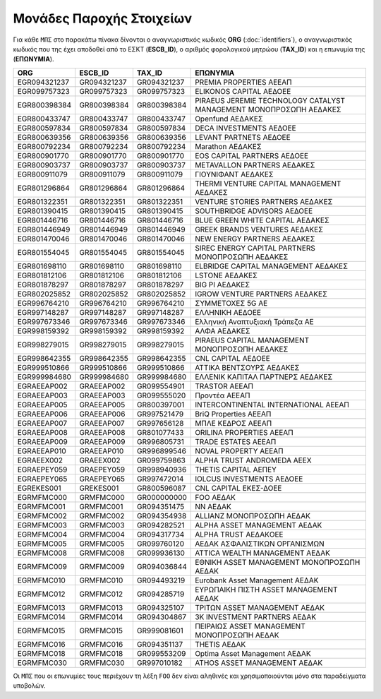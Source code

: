 Μονάδες Παροχής Στοιχείων
=========================

Για κάθε ``ΜΠΣ`` στο παρακάτω πίνακα δίνονται ο αναγνωριστικός κωδικός **ORG**
(:doc:`identifiers`), o αναγνωριστικός κωδικός που της έχει αποδοθεί από το
ΕΣΚΤ (**ESCB_ID**), ο αριθμός φορολογικού μητρώου (**TAX_ID**) και η επωνυμία
της (**ΕΠΩΝΥΜΙΑ**).

+--------------+-------------+-------------+--------------------------------------------------------------------+
| ORG          | ESCB_ID     | TAX_ID      | ΕΠΩΝΥΜΙΑ                                                           |
+==============+=============+=============+====================================================================+
| EGR094321237 | GR094321237 | GR094321237 | PREMIA PROPERTIES ΑΕΕΑΠ                                            |
+--------------+-------------+-------------+--------------------------------------------------------------------+
| EGR099757323 | GR099757323 | GR099757323 | ELIKONOS CAPITAL ΑΕΔΟΕΕ                                            |
+--------------+-------------+-------------+--------------------------------------------------------------------+
| EGR800398384 | GR800398384 | GR800398384 | PIRAEUS JEREMIE TECHNOLOGY CATALYST MANAGEMENT ΜΟΝΟΠΡΟΣΩΠΗ ΑΕΔΑΚΕΣ |
+--------------+-------------+-------------+--------------------------------------------------------------------+
| EGR800433747 | GR800433747 | GR800433747 | Openfund ΑΕΔΑΚΕΣ                                                   |
+--------------+-------------+-------------+--------------------------------------------------------------------+
| EGR800597834 | GR800597834 | GR800597834 | DECA INVESTMENTS ΑΕΔΟΕΕ                                            |
+--------------+-------------+-------------+--------------------------------------------------------------------+
| EGR800639356 | GR800639356 | GR800639356 | LEVANT PARTNETS ΑΕΔΟΕΕ                                             |
+--------------+-------------+-------------+--------------------------------------------------------------------+
| EGR800792234 | GR800792234 | GR800792234 | Marathon ΑΕΔΑΚΕΣ                                                   |
+--------------+-------------+-------------+--------------------------------------------------------------------+
| EGR800901770 | GR800901770 | GR800901770 | EOS CAPITAL PARTNERS ΑΕΔΟΕΕ                                        |
+--------------+-------------+-------------+--------------------------------------------------------------------+
| EGR800903737 | GR800903737 | GR800903737 | METAVALLON PARTNERS ΑΕΔΑΚΕΣ                                        |
+--------------+-------------+-------------+--------------------------------------------------------------------+
| EGR800911079 | GR800911079 | GR800911079 | ΓΙΟΥΝΙΦΑΝΤ ΑΕΔΑΚΕΣ                                                 |
+--------------+-------------+-------------+--------------------------------------------------------------------+
| EGR801296864 | GR801296864 | GR801296864 | THERMI VENTURE CAPITAL MANAGEMENT ΑΕΔΑΚΕΣ                          |
+--------------+-------------+-------------+--------------------------------------------------------------------+
| EGR801322351 | GR801322351 | GR801322351 | VENTURE STORIES PARTNERS ΑΕΔΑΚΕΣ                                   |
+--------------+-------------+-------------+--------------------------------------------------------------------+
| EGR801390415 | GR801390415 | GR801390415 | SOUTHBRIDGE ADVISORS ΑΕΔΟΕΕ                                        |
+--------------+-------------+-------------+--------------------------------------------------------------------+
| EGR801446716 | GR801446716 | GR801446716 | BLUE GREEN WHITE CAPITAL ΑΕΔΑΚΕΣ                                   |
+--------------+-------------+-------------+--------------------------------------------------------------------+
| EGR801446949 | GR801446949 | GR801446949 | GREEK BRANDS VENTURES ΑΕΔΑΚΕΣ                                      |
+--------------+-------------+-------------+--------------------------------------------------------------------+
| EGR801470046 | GR801470046 | GR801470046 | NEW ENERGY PARTNERS ΑΕΔΑΚΕΣ                                        |
+--------------+-------------+-------------+--------------------------------------------------------------------+
| EGR801554045 | GR801554045 | GR801554045 | SIREC ENERGY CAPITAL PARTNERS ΜΟΝΟΠΡΟΣΩΠΗ ΑΕΔΑΚΕΣ                  |
+--------------+-------------+-------------+--------------------------------------------------------------------+
| EGR801698110 | GR801698110 | GR801698110 | ELBRIDGE CAPITAL MANAGEMENT ΑΕΔΑΚΕΣ                                |
+--------------+-------------+-------------+--------------------------------------------------------------------+
| EGR801812106 | GR801812106 | GR801812106 | LSTONE ΑΕΔΑΚΕΣ                                                     |
+--------------+-------------+-------------+--------------------------------------------------------------------+
| EGR801878297 | GR801878297 | GR801878297 | BIG PI ΑΕΔΑΚΕΣ                                                     |
+--------------+-------------+-------------+--------------------------------------------------------------------+
| EGR802025852 | GR802025852 | GR802025852 | IGROW VENTURE PARTNERS ΑΕΔΑΚΕΣ                                     |
+--------------+-------------+-------------+--------------------------------------------------------------------+
| EGR996764210 | GR996764210 | GR996764210 | ΣΥΜΜΕΤΟΧΕΣ 5G ΑΕ                                                   |
+--------------+-------------+-------------+--------------------------------------------------------------------+
| EGR997148287 | GR997148287 | GR997148287 | ΕΛΛΗΝΙΚΗ ΑΕΔΟΕΕ                                                    |
+--------------+-------------+-------------+--------------------------------------------------------------------+
| EGR997673346 | GR997673346 | GR997673346 | Ελληνική Αναπτυξιακή Τράπεζα ΑΕ                                    |
+--------------+-------------+-------------+--------------------------------------------------------------------+
| EGR998159392 | GR998159392 | GR998159392 | ΑΛΦΑ ΑΕΔΑΚΕΣ                                                       |
+--------------+-------------+-------------+--------------------------------------------------------------------+
| EGR998279015 | GR998279015 | GR998279015 | PIRAEUS CAPITAL MANAGEMENT ΜΟΝΟΠΡΟΣΩΠΗ ΑΕΔΑΚΕΣ                     |
+--------------+-------------+-------------+--------------------------------------------------------------------+
| EGR998642355 | GR998642355 | GR998642355 | CNL CAPITAL ΑΕΔΟΕΕ                                                 |
+--------------+-------------+-------------+--------------------------------------------------------------------+
| EGR999510866 | GR999510866 | GR999510866 | ΑΤΤΙΚΑ ΒΕΝΤΣΟΥΡΣ ΑΕΔΑΚΕΣ                                           |
+--------------+-------------+-------------+--------------------------------------------------------------------+
| EGR999984680 | GR999984680 | GR999984680 | ΕΛΛΕΝΙΚ ΚΑΠΙΤΑΛ ΠΑΡΤΝΕΡΣ ΑΕΔΑΚΕΣ                                   |
+--------------+-------------+-------------+--------------------------------------------------------------------+
| EGRAEEAP002  | GRAEEAP002  | GR099554901 | TRASTOR ΑΕΕΑΠ                                                      |
+--------------+-------------+-------------+--------------------------------------------------------------------+
| EGRAEEAP003  | GRAEEAP003  | GR099555020 | Προντέα ΑΕΕΑΠ                                                      |
+--------------+-------------+-------------+--------------------------------------------------------------------+
| EGRAEEAP005  | GRAEEAP005  | GR800397001 | INTERCONTINENTAL INTERNATIONAL ΑΕΕΑΠ                               |
+--------------+-------------+-------------+--------------------------------------------------------------------+
| EGRAEEAP006  | GRAEEAP006  | GR997521479 | BriQ Properties ΑΕΕΑΠ                                              |
+--------------+-------------+-------------+--------------------------------------------------------------------+
| EGRAEEAP007  | GRAEEAP007  | GR997656128 | ΜΠΛΕ ΚΕΔΡΟΣ ΑΕΕΑΠ                                                  |
+--------------+-------------+-------------+--------------------------------------------------------------------+
| EGRAEEAP008  | GRAEEAP008  | GR801077433 | ORILINA PROPERTIES ΑΕΕΑΠ                                           |
+--------------+-------------+-------------+--------------------------------------------------------------------+
| EGRAEEAP009  | GRAEEAP009  | GR996805731 | TRADE ESTATES ΑΕΕΑΠ                                                |
+--------------+-------------+-------------+--------------------------------------------------------------------+
| EGRAEEAP010  | GRAEEAP010  | GR996899546 | NOVAL PROPERTY ΑΕΕΑΠ                                               |
+--------------+-------------+-------------+--------------------------------------------------------------------+
| EGRAEEX002   | GRAEEX002   | GR099759863 | ALPHA TRUST ANDROMEDA ΑΕΕΧ                                         |
+--------------+-------------+-------------+--------------------------------------------------------------------+
| EGRAEPEY059  | GRAEPEY059  | GR998940936 | THETIS CAPITAL ΑΕΠΕΥ                                               |
+--------------+-------------+-------------+--------------------------------------------------------------------+
| EGRAEPEY065  | GRAEPEY065  | GR997472014 | IOLCUS INVESTMENTS ΑΕΔΟΕΕ                                          |
+--------------+-------------+-------------+--------------------------------------------------------------------+
| EGREKES001   | GREKES001   | GR800596087 | CNL CAPITAL ΕΚΕΣ-ΔΟΕΕ                                              |
+--------------+-------------+-------------+--------------------------------------------------------------------+
| EGRMFMC000   | GRMFMC000   | GR000000000 | FOO ΑΕΔΑΚ                                                          |
+--------------+-------------+-------------+--------------------------------------------------------------------+
| EGRMFMC001   | GRMFMC001   | GR094351475 | NN ΑΕΔΑΚ                                                           |
+--------------+-------------+-------------+--------------------------------------------------------------------+
| EGRMFMC002   | GRMFMC002   | GR094354938 | ALLIANZ ΜΟΝΟΠΡΟΣΩΠΗ ΑΕΔΑΚ                                          |
+--------------+-------------+-------------+--------------------------------------------------------------------+
| EGRMFMC003   | GRMFMC003   | GR094282521 | ALPHA ASSET MANAGEMENT ΑΕΔΑΚ                                       |
+--------------+-------------+-------------+--------------------------------------------------------------------+
| EGRMFMC004   | GRMFMC004   | GR094317734 | ALPHA TRUST ΑΕΔΑΚOEE                                               |
+--------------+-------------+-------------+--------------------------------------------------------------------+
| EGRMFMC005   | GRMFMC005   | GR099760120 | ΑΕΔΑΚ ΑΣΦΑΛΙΣΤΙΚΩΝ ΟΡΓΑΝΙΣΜΩΝ                                      |
+--------------+-------------+-------------+--------------------------------------------------------------------+
| EGRMFMC008   | GRMFMC008   | GR099936130 | ATTICA WEALTH MANAGEMENT ΑΕΔΑΚ                                     |
+--------------+-------------+-------------+--------------------------------------------------------------------+
| EGRMFMC009   | GRMFMC009   | GR094036844 | ΕΘΝΙΚΗ ASSET MANAGEMENT ΜΟΝΟΠΡΟΣΩΠΗ ΑΕΔΑΚ                          |
+--------------+-------------+-------------+--------------------------------------------------------------------+
| EGRMFMC010   | GRMFMC010   | GR094493219 | Eurobank Asset Management ΑΕΔΑΚ                                    |
+--------------+-------------+-------------+--------------------------------------------------------------------+
| EGRMFMC012   | GRMFMC012   | GR094285719 | ΕΥΡΩΠΑΙΚΗ ΠΙΣΤΗ ASSET MANAGEMENT ΑΕΔΑΚ                             |
+--------------+-------------+-------------+--------------------------------------------------------------------+
| EGRMFMC013   | GRMFMC013   | GR094325107 | ΤΡΙΤΩΝ ASSET MANAGEMENT ΑΕΔΑΚ                                      |
+--------------+-------------+-------------+--------------------------------------------------------------------+
| EGRMFMC014   | GRMFMC014   | GR094304867 | 3Κ INVESTMENT PARTNERS ΑΕΔΑΚ                                       |
+--------------+-------------+-------------+--------------------------------------------------------------------+
| EGRMFMC015   | GRMFMC015   | GR999081601 | ΠΕΙΡΑΙΩΣ ASSET MANAGEMENT ΜΟΝΟΠΡΟΣΩΠΗ ΑΕΔΑΚ                        |
+--------------+-------------+-------------+--------------------------------------------------------------------+
| EGRMFMC016   | GRMFMC016   | GR094351137 | THETIS ΑΕΔΑΚ                                                       |
+--------------+-------------+-------------+--------------------------------------------------------------------+
| EGRMFMC018   | GRMFMC018   | GR099553209 | Optima Asset Management ΑΕΔΑΚ                                      |
+--------------+-------------+-------------+--------------------------------------------------------------------+
| EGRMFMC030   | GRMFMC030   | GR997010182 | ATHOS ASSET MANAGEMENT ΑΕΔΑΚ                                       |
+--------------+-------------+-------------+--------------------------------------------------------------------+

Οι ``ΜΠΣ`` που οι επωνυμίες τους περιέχουν τη λέξη ``FOO`` δεν είναι αληθινές
και χρησιμοποιούνται μόνο στα παραδείγματα υποβολών.
